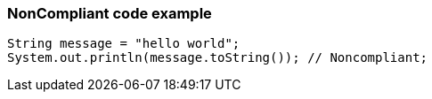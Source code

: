 === NonCompliant code example

[source,text]
----
String message = "hello world";
System.out.println(message.toString()); // Noncompliant;
----
